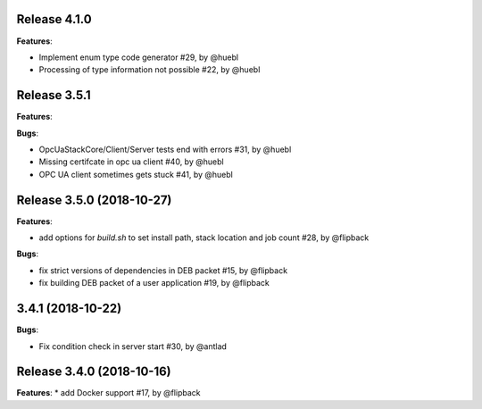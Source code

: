 Release 4.1.0
------------------------------------------------------------

**Features**:

* Implement enum type code generator #29, by @huebl
* Processing of type information not possible #22, by @huebl



Release 3.5.1
------------------------------------------------------------

**Features**:

**Bugs**:

* OpcUaStackCore/Client/Server tests end with errors #31, by @huebl
* Missing certifcate in opc ua client #40, by @huebl
* OPC UA client sometimes gets stuck #41, by @huebl  



Release 3.5.0 (2018-10-27)
------------------------------------------------------------

**Features**:

* add options for *build.sh* to set install path, stack location and job count #28, by @flipback

**Bugs**:

* fix strict versions of dependencies in DEB packet #15, by @flipback
* fix building DEB packet of a user application #19, by @flipback


3.4.1 (2018-10-22)
-------------------------------------------------------------

**Bugs**:

* Fix condition check in server start #30, by @antlad


Release 3.4.0 (2018-10-16)
-------------------------------------------------------------

**Features**:
* add Docker support #17, by @flipback


